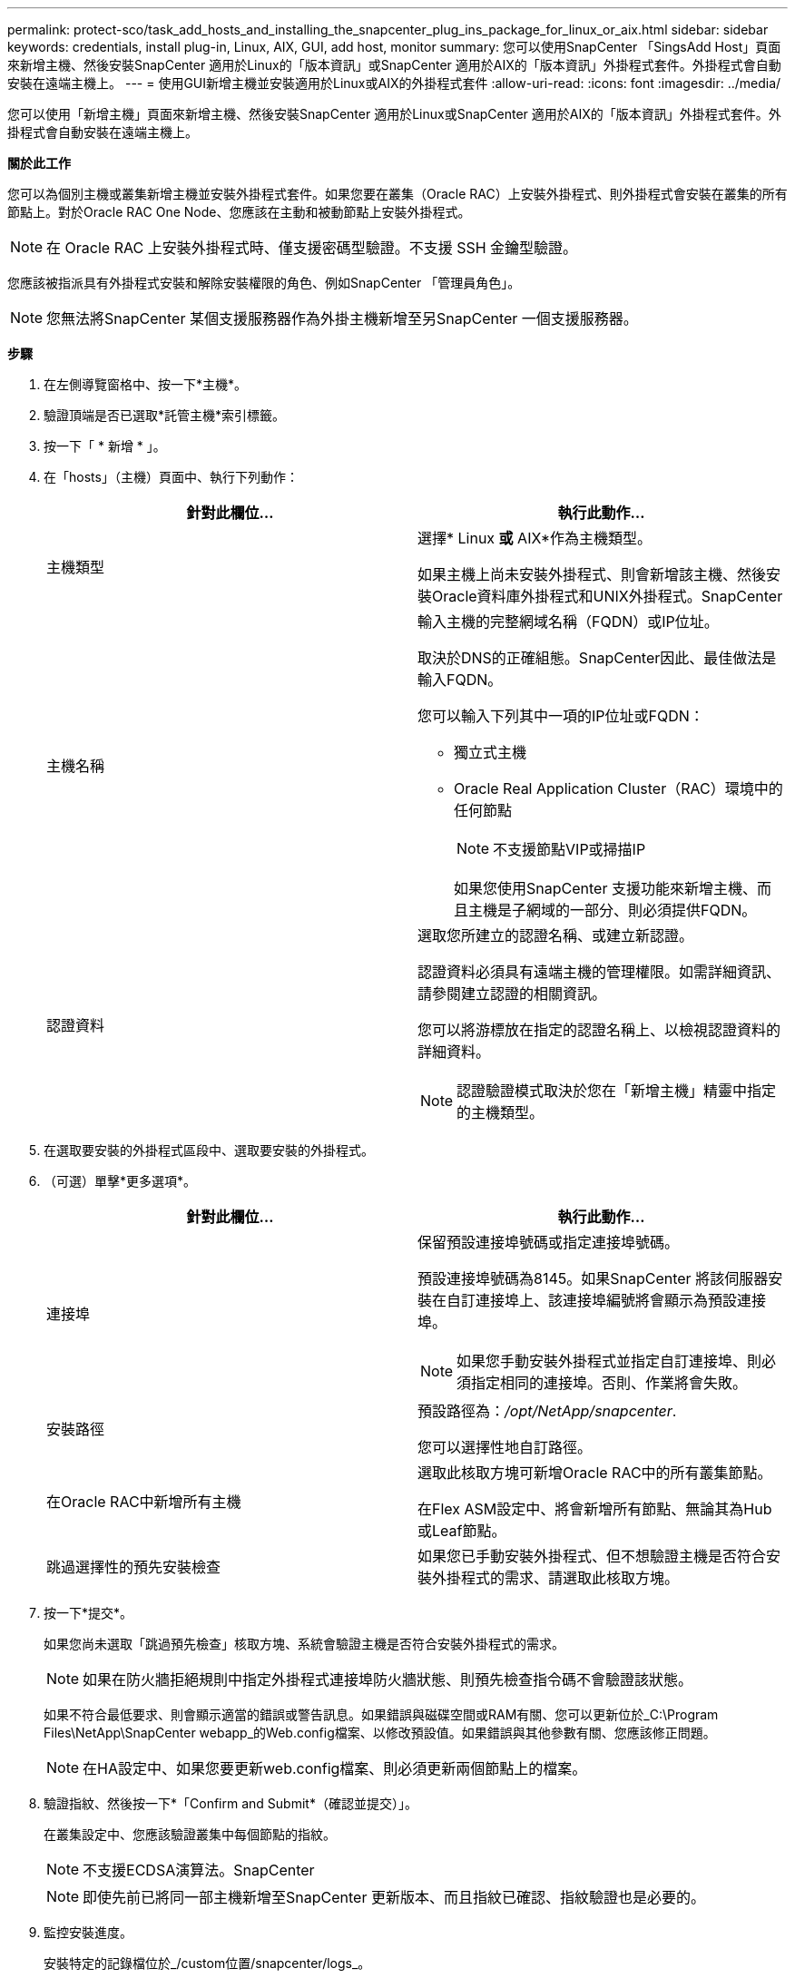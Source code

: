---
permalink: protect-sco/task_add_hosts_and_installing_the_snapcenter_plug_ins_package_for_linux_or_aix.html 
sidebar: sidebar 
keywords: credentials, install plug-in, Linux, AIX, GUI, add host, monitor 
summary: 您可以使用SnapCenter 「SingsAdd Host」頁面來新增主機、然後安裝SnapCenter 適用於Linux的「版本資訊」或SnapCenter 適用於AIX的「版本資訊」外掛程式套件。外掛程式會自動安裝在遠端主機上。 
---
= 使用GUI新增主機並安裝適用於Linux或AIX的外掛程式套件
:allow-uri-read: 
:icons: font
:imagesdir: ../media/


[role="lead"]
您可以使用「新增主機」頁面來新增主機、然後安裝SnapCenter 適用於Linux或SnapCenter 適用於AIX的「版本資訊」外掛程式套件。外掛程式會自動安裝在遠端主機上。

*關於此工作*

您可以為個別主機或叢集新增主機並安裝外掛程式套件。如果您要在叢集（Oracle RAC）上安裝外掛程式、則外掛程式會安裝在叢集的所有節點上。對於Oracle RAC One Node、您應該在主動和被動節點上安裝外掛程式。


NOTE: 在 Oracle RAC 上安裝外掛程式時、僅支援密碼型驗證。不支援 SSH 金鑰型驗證。

您應該被指派具有外掛程式安裝和解除安裝權限的角色、例如SnapCenter 「管理員角色」。


NOTE: 您無法將SnapCenter 某個支援服務器作為外掛主機新增至另SnapCenter 一個支援服務器。

*步驟*

. 在左側導覽窗格中、按一下*主機*。
. 驗證頂端是否已選取*託管主機*索引標籤。
. 按一下「 * 新增 * 」。
. 在「hosts」（主機）頁面中、執行下列動作：
+
|===
| 針對此欄位... | 執行此動作... 


 a| 
主機類型
 a| 
選擇* Linux *或* AIX*作為主機類型。

如果主機上尚未安裝外掛程式、則會新增該主機、然後安裝Oracle資料庫外掛程式和UNIX外掛程式。SnapCenter



 a| 
主機名稱
 a| 
輸入主機的完整網域名稱（FQDN）或IP位址。

取決於DNS的正確組態。SnapCenter因此、最佳做法是輸入FQDN。

您可以輸入下列其中一項的IP位址或FQDN：

** 獨立式主機
** Oracle Real Application Cluster（RAC）環境中的任何節點
+

NOTE: 不支援節點VIP或掃描IP

+
如果您使用SnapCenter 支援功能來新增主機、而且主機是子網域的一部分、則必須提供FQDN。





 a| 
認證資料
 a| 
選取您所建立的認證名稱、或建立新認證。

認證資料必須具有遠端主機的管理權限。如需詳細資訊、請參閱建立認證的相關資訊。

您可以將游標放在指定的認證名稱上、以檢視認證資料的詳細資料。


NOTE: 認證驗證模式取決於您在「新增主機」精靈中指定的主機類型。

|===
. 在選取要安裝的外掛程式區段中、選取要安裝的外掛程式。
. （可選）單擊*更多選項*。
+
|===
| 針對此欄位... | 執行此動作... 


 a| 
連接埠
 a| 
保留預設連接埠號碼或指定連接埠號碼。

預設連接埠號碼為8145。如果SnapCenter 將該伺服器安裝在自訂連接埠上、該連接埠編號將會顯示為預設連接埠。


NOTE: 如果您手動安裝外掛程式並指定自訂連接埠、則必須指定相同的連接埠。否則、作業將會失敗。



 a| 
安裝路徑
 a| 
預設路徑為：_/opt/NetApp/snapcenter_.

您可以選擇性地自訂路徑。



 a| 
在Oracle RAC中新增所有主機
 a| 
選取此核取方塊可新增Oracle RAC中的所有叢集節點。

在Flex ASM設定中、將會新增所有節點、無論其為Hub或Leaf節點。



 a| 
跳過選擇性的預先安裝檢查
 a| 
如果您已手動安裝外掛程式、但不想驗證主機是否符合安裝外掛程式的需求、請選取此核取方塊。

|===
. 按一下*提交*。
+
如果您尚未選取「跳過預先檢查」核取方塊、系統會驗證主機是否符合安裝外掛程式的需求。

+

NOTE: 如果在防火牆拒絕規則中指定外掛程式連接埠防火牆狀態、則預先檢查指令碼不會驗證該狀態。

+
如果不符合最低要求、則會顯示適當的錯誤或警告訊息。如果錯誤與磁碟空間或RAM有關、您可以更新位於_C:\Program Files\NetApp\SnapCenter webapp_的Web.config檔案、以修改預設值。如果錯誤與其他參數有關、您應該修正問題。

+

NOTE: 在HA設定中、如果您要更新web.config檔案、則必須更新兩個節點上的檔案。

. 驗證指紋、然後按一下*「Confirm and Submit*（確認並提交）」。
+
在叢集設定中、您應該驗證叢集中每個節點的指紋。

+

NOTE: 不支援ECDSA演算法。SnapCenter

+

NOTE: 即使先前已將同一部主機新增至SnapCenter 更新版本、而且指紋已確認、指紋驗證也是必要的。

. 監控安裝進度。
+
安裝特定的記錄檔位於_/custom位置/snapcenter/logs_。



* 結果 *

主機上的所有資料庫都會自動探索、並顯示在「資源」頁面中。如果未顯示任何內容、請按一下*重新整理資源*。



== 監控安裝狀態

您SnapCenter 可以使用「工作」頁面來監控安裝過程。您可能需要檢查安裝進度、以判斷何時完成或是否有問題。

.關於這項工作
「工作」頁面上會出現下列圖示、並指出作業狀態：

* image:../media/progress_icon.gif["進行中圖示"] 進行中
* image:../media/success_icon.gif["已完成圖示"] 成功完成
* image:../media/failed_icon.gif["失敗圖示"] 失敗
* image:../media/warning_icon.gif["已完成並顯示警告圖示"] 已完成但有警告、或因警告而無法開始
* image:../media/verification_job_in_queue.gif["驗證工作已排入佇列"] 佇列中


.步驟
. 在左導覽窗格中、按一下*監控*。
. 在「*監控*」頁面中、按一下「*工作*」。
. 在 *Jobs* 頁面中、若要篩選清單以僅列出外掛程式安裝作業、請執行下列步驟：
+
.. 按一下*篩選*。
.. 選用：指定開始和結束日期。
.. 從類型下拉式功能表中、選取*外掛程式安裝*。
.. 從「狀態」下拉式功能表中、選取安裝狀態。
.. 按一下「 * 套用 * 」。


. 選取安裝工作、然後按一下*詳細資料*以檢視工作詳細資料。
. 在「*工作詳細資料*」頁面中、按一下「*檢視記錄*」。

